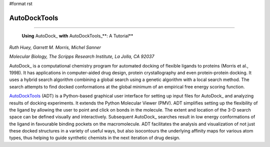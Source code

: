 #format rst

AutoDockTools
-------------

-------------------------

 **Using** AutoDock_ **with** AutoDockTools_**: A Tutorial**

*Ruth Huey, Garrett M. Morris, Michel Sanner*

*Molecular Biology, The Scripps Research Institute, La Jolla, CA 92037*

AutoDock_ is a computational chemistry program for automated docking of flexible ligands to proteins (Morris et al., 1998). It has applications in computer-aided drug design, protein crystallography and even protein-protein docking. It uses a hybrid search algorithm combining a global search using a genetic algorithm with a local search method. The search attempts to find docked conformations at the global minimum of an empirical free energy scoring function.

AutoDockTools_ (ADT) is a Python-based graphical user interface for setting up input files for AutoDock_ and analyzing results of docking experiments. It extends the Python Molecular Viewer (PMV). ADT simplifies setting up the flexibility of the ligand by allowing the user to point and click on bonds in the molecule. The extent and location of the 3-D search space can be defined visually and interactively. Subsequent AutoDock_ searches result in low energy conformations of the ligand in favourable binding pockets on the macromolecule. ADT facilitates the analysis and visualization of not just these docked structures in a variety of useful ways, but also isocontours the underlying affinity maps for various atom types, thus helping to guide synthetic chemists in the next iteration of drug design.

